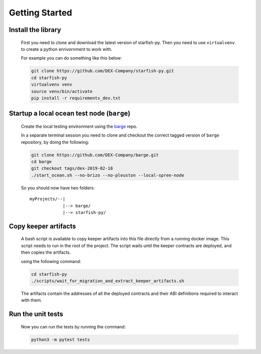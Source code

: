 Getting Started
===============

.. _barge: https://github.com/DEX-Company/barge


Install the library
-------------------

    First you need to clone and download the latest version of starfish-py.
    Then you need to use ``virtualvenv`` to create a python enrivornment to work with.

    For example you can do something like this below:

    .. code-block:: console

        git clone https://github.com/DEX-Company/starfish-py.git
        cd starfish-py
        virtualvenv venv
        source venv/bin/activate
        pip install -r requirements_dev.txt


Startup a local ocean test node (``barge``)
-------------------------------------------

    Create the local testing environment using the barge_ repo.

    In a separate terminal session you need to clone and checkout the correct tagged
    version of ``barge`` repository, by doing the following:

    .. code-block:: console

        git clone https://github.com/DEX-Company/barge.git
        cd barge
        git checkout tags/dex-2019-02-18
        ./start_ocean.sh --no-brizo --no-pleuston --local-spree-node

    So you should now have two folders::

        myProjects/--|
                     |--> barge/
                     |--> starfish-py/


Copy keeper artifacts
---------------------

    A bash script is available to copy keeper artifacts into this file directly from a running docker image. This script needs to run in the root of the project.
    The script waits until the keeper contracts are deployed, and then copies the artifacts.

    using the following command:

    .. code-block:: console

        cd starfish-py
        ./scripts/wait_for_migration_and_extract_keeper_artifacts.sh

    The artifacts contain the addresses of all the deployed contracts and their ABI definitions required to interact with them.


Run the unit tests
------------------

    Now you can run the tests by running the command:

    .. code-block:: console

        python3 -m pytest tests

